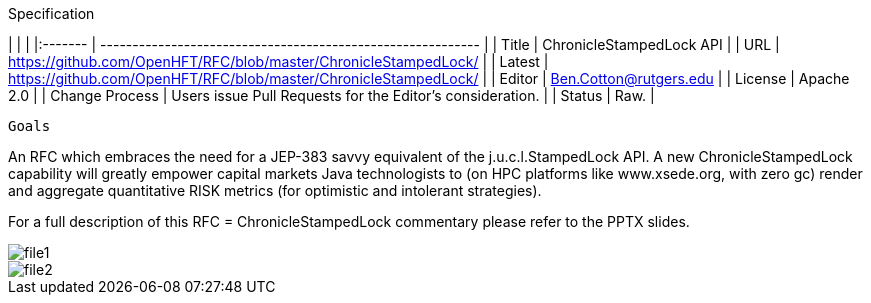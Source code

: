Specification

|         |                                                             |
|:------- | ----------------------------------------------------------- |
| Title   | ChronicleStampedLock API                                             |
| URL     | https://github.com/OpenHFT/RFC/blob/master/ChronicleStampedLock/    |
| Latest  | https://github.com/OpenHFT/RFC/blob/master/ChronicleStampedLock/ |
| Editor  | Ben.Cotton@rutgers.edu                                                  |
| License | Apache 2.0                                                  |
| Change Process | Users issue Pull Requests for the Editor's consideration. |
| Status  | Raw.                                                        |

  Goals

An RFC which embraces the need for a JEP-383 savvy equivalent of the
j.u.c.l.StampedLock API.  A new ChronicleStampedLock capability will greatly
empower capital markets
Java technologists to (on HPC platforms like
www.xsede.org, with zero gc) render
and aggregate
quantitative RISK metrics (for
optimistic and intolerant strategies).

For a full description of this RFC = ChronicleStampedLock commentary
please refer to the PPTX slides.

image::file1.png[]

image::file2.png[]
